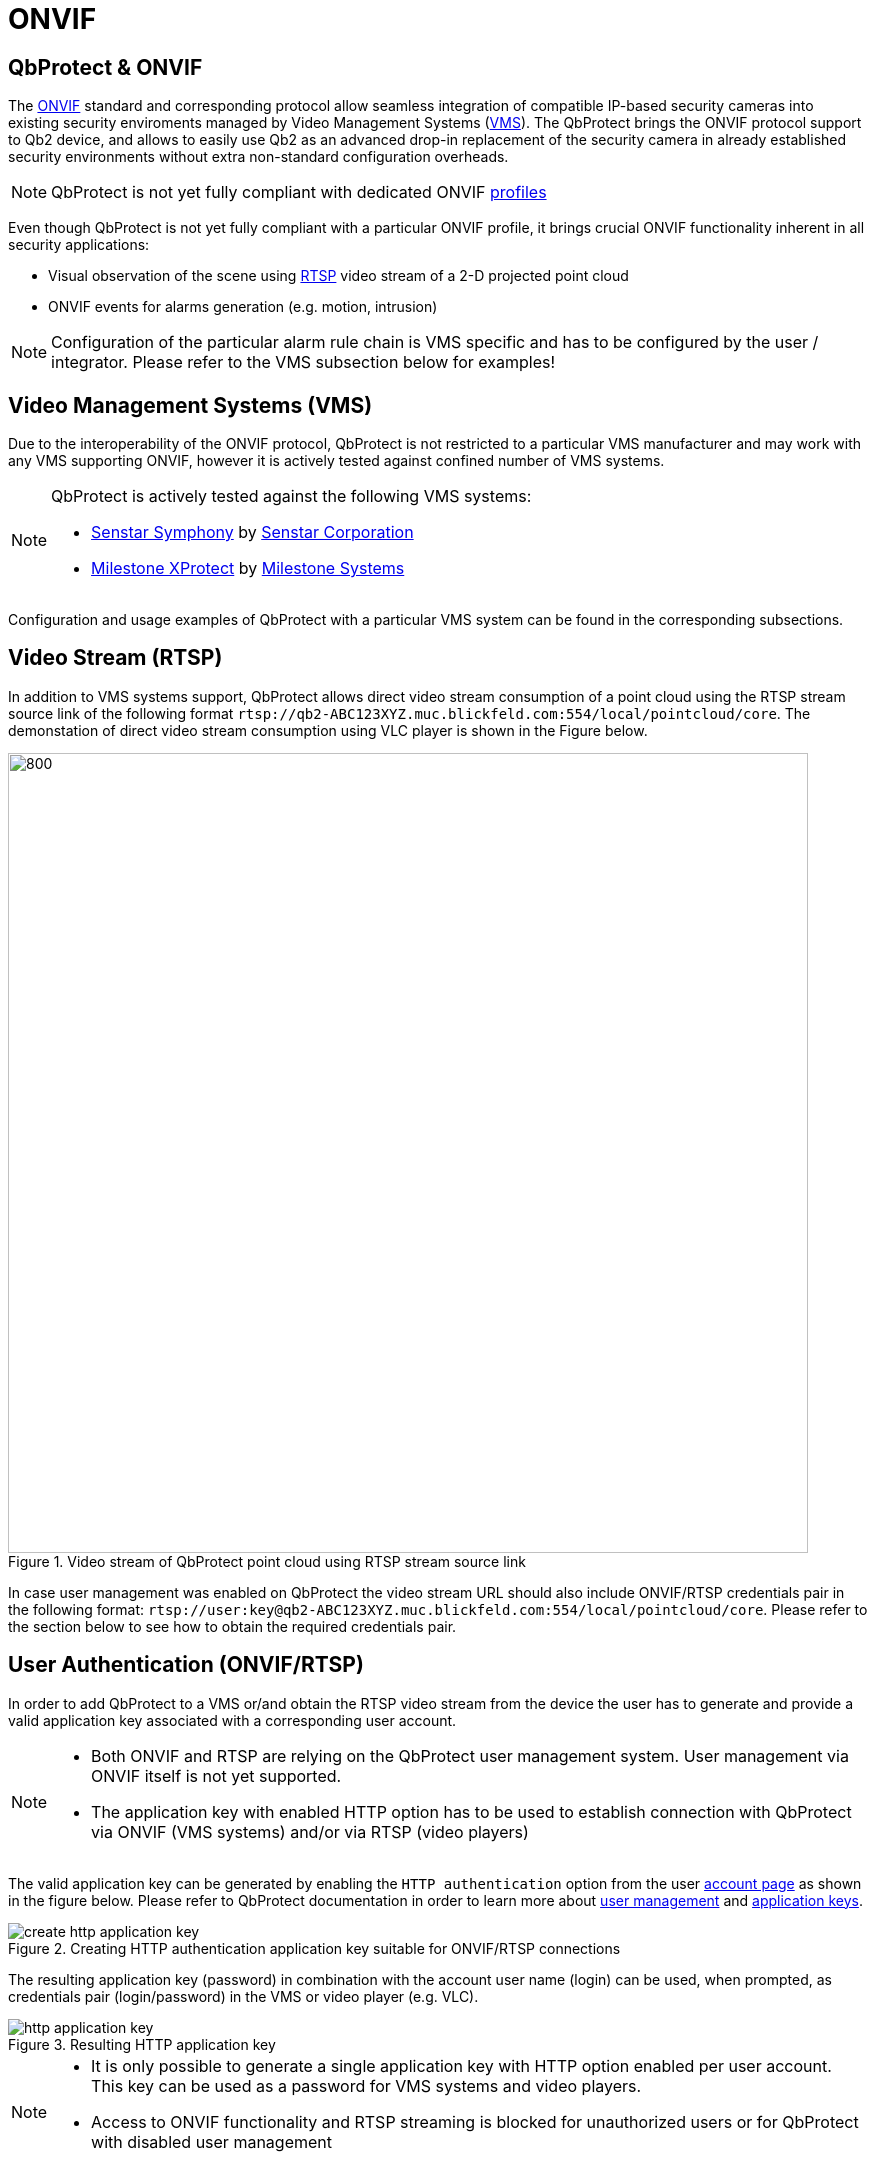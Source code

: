 = ONVIF

== QbProtect & ONVIF
The https://www.onvif.org/profiles-add-ons-specifications/[ONVIF] standard and corresponding protocol allow seamless integration of compatible IP-based security cameras into existing security enviroments managed by Video Management Systems (https://en.wikipedia.org/wiki/Video_management_system[VMS]). The QbProtect brings the ONVIF protocol support to Qb2 device, and allows to easily use Qb2 as an advanced drop-in replacement of the security camera in already established security environments without extra non-standard configuration overheads.

[NOTE]
====
QbProtect is not yet fully compliant with dedicated ONVIF https://www.onvif.org/profiles/[profiles]
==== 

Even though QbProtect is not yet fully compliant with a particular ONVIF profile, it brings crucial ONVIF functionality inherent in all security applications: 

* Visual observation of the scene using https://en.wikipedia.org/wiki/Real-Time_Streaming_Protocol[RTSP] video stream of a 2-D projected point cloud
* ONVIF events for alarms generation (e.g. motion, intrusion)

[NOTE]
====
Configuration of the particular alarm rule chain is VMS specific and has to be configured by the user / integrator. Please refer to the VMS subsection below for examples! 
==== 

== Video Management Systems (VMS)

Due to the interoperability of the ONVIF protocol, QbProtect is not restricted to a particular VMS manufacturer and may work with any VMS supporting ONVIF, however it is actively tested against confined number of VMS systems. 

[NOTE]
====
QbProtect is actively tested against the following VMS systems: 

* xref:onvif/senstar.adoc[Senstar Symphony] by https://senstar.com/products/video-management/senstar-symphony-common-operating-platform/[Senstar Corporation] 
* xref:onvif/senstar.adoc[Milestone XProtect] by  https://www.milestonesys.com/products/software/xprotect/[Milestone Systems] 
====

Configuration and usage examples of QbProtect with a particular VMS system can be found in the corresponding subsections.

== Video Stream (RTSP) 

In addition to VMS systems support, QbProtect allows direct video stream consumption of a point cloud using the RTSP stream source link of the following format `rtsp://qb2-ABC123XYZ.muc.blickfeld.com:554/local/pointcloud/core`. The demonstation of direct video stream consumption using VLC player is shown in the Figure below.

.Video stream of QbProtect point cloud using RTSP stream source link
image::onvif/rtsp_vlc.png[800,800]

In case user management was enabled on QbProtect the video stream URL should also include ONVIF/RTSP credentials pair in the following format:  `rtsp://user:key@qb2-ABC123XYZ.muc.blickfeld.com:554/local/pointcloud/core`. Please refer to the section below to see how to obtain the required credentials pair.

== User Authentication (ONVIF/RTSP)

In order to add QbProtect to a VMS or/and obtain the RTSP video stream from the device the user has to generate and provide a valid application key associated with a corresponding user account. 

[NOTE]
====
* Both ONVIF and RTSP are relying on the QbProtect user management system. User management via ONVIF itself is not yet supported.
* The application key with enabled HTTP option has to be used to establish connection with QbProtect via ONVIF (VMS systems) and/or via RTSP (video players)
====

The valid application key can be generated by enabling the `HTTP authentication` option from the user xref:working_principles:authentication.adoc#_account[account page] as shown in the figure below. Please refer to QbProtect documentation in order to learn more about xref:working_principles:user-management.adoc[user management] and xref:working_principles:authentication.adoc#_application_key[application keys]. 

.Creating HTTP authentication application key suitable for ONVIF/RTSP connections
image::onvif/authentication/create_http_application_key.png[]

The resulting application key (password) in combination with the account user name (login) can be used, when prompted, as credentials pair (login/password) in the VMS or video player (e.g. VLC).

.Resulting HTTP application key
image::onvif/authentication/http_application_key.png[]

[NOTE]
====
* It is only possible to generate a single application key with HTTP option enabled per user account. This key can be used as a password for VMS systems and video players.
* Access to ONVIF functionality and RTSP streaming is blocked for unauthorized users or for QbProtect with disabled user management
====

== Events

In addition to the video stream of the security scene, QbProtect also utilizes ONVIF events which can be used by various applications to fulfill a desired action. The list of supported events, their description, type and mapping to standard events (if applicable) are shown in the Table below. 

.QbProtect ONVIF events
[%header,cols="1,2,1,1"] 
|===
|Name | Description| Availability | Mapping

|MotionAlarm | Motion event in the observed security scene | Static | https://doc.milestonesys.com/latest/en-US/onvifdriver/motion.htm?TocPath=Third-party%20integrations%7CONVIF%C2%AE%20drivers%7CEvents%7C[Motion Alarm]
|Intrusion | Aggregated intrusion event in pre-configured security zones | Static | Custom
|ZoneIntrusion | Intrusion event in the pre-configured intrusion zone | Dynamic | Custom
|HealthFailure | QbProtect is in the failed state (one or more failures). The actual root cause can be found at QbProtect diagnostics page | Static | Custom
|HealthWarning | QbProtect is in the warning state (one or more warnings). The actual root cause can be found at QbProtect diagnostics page | Static | Custom
|TamperingCovered | The mirror of QbProtect has been covered | Static | Custom
|TamperingMoved | QbProtect has been moved or rotated | Static | Custom
|===

Events are categorized based on their source availability and supported mapping. Events which are directly mapped to their existing analog defined by a particular VMS are called `Standard`. Those events contain a definition in the `Mapping` colomn correspondingly. All other events are QbProtect specific and therefore called `Custom`. Events origininating from dynamic event sources (e.g. intrusion event from a particular security zone) are called `Dynamic`. Other events are called `Static`.

[NOTE]
====
The QbProtect has to be re-added into VMS in oder to expose events from dynamic sources newly configured via QbProtect WebGUI.
====


